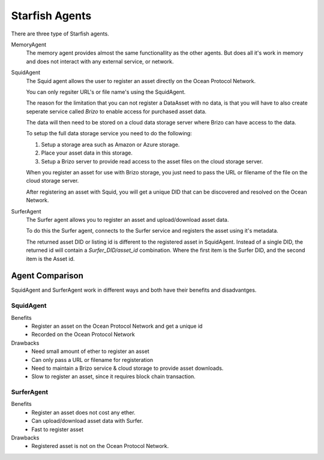 Starfish Agents
===============

There are three type of Starfish agents.

MemoryAgent
    The memory agent provides almost the same functionallity as the other agents.
    But does all it's work in memory and does not interact with any external service, or network.

SquidAgent
    The Squid agent allows the user to register an asset directly on the Ocean Protocol Network.

    You can only regsiter URL's or file name's using the SquidAgent.

    The reason for the limitation that you can not register a DataAsset with no data,
    is that you will have to also create seperate service called `Brizo` to enable access
    for purchased asset data.

    The data will then need to be stored on a cloud data storage server where Brizo can have access to the data.

    To setup the full data storage service you need to do the following:

    1. Setup a storage area such as Amazon or Azure storage.
    2. Place your asset data in this storage.
    3. Setup a Brizo server to provide read access to the asset files on the cloud storage server.

    When you register an asset for use with Brizo storage, you just need to pass the URL or filename
    of the file on the cloud storage server.

    After registering an asset with Squid, you will get a unique DID that can be discovered and
    resolved on the Ocean Network.

SurferAgent
    The Surfer agent allows you to register an asset and upload/download asset data.

    To do this the Surfer agent, connects to the Surfer service and registers the asset
    using it's metadata.

    The returned asset DID or listing id is different to the registered asset in SquidAgent. Instead of a single DID, the
    returned id will contain a `Surfer_DID/asset_id` combination. Where the first item is the Surfer DID, and the second item
    is the Asset id.


Agent Comparison
----------------

SquidAgent and SurferAgent work in different ways and both have their benefits and disadvantges.

SquidAgent
^^^^^^^^^^

Benefits
    * Register an asset on the Ocean Protocol Network and get a unique id
    * Recorded on the Ocean Protocol Network

Drawbacks
    * Need small amount of ether to register an asset
    * Can only pass a URL or filename for registeration
    * Need to maintain a Brizo service & cloud storage to provide asset downloads.
    * Slow to register an asset, since it requires block chain transaction.


SurferAgent
^^^^^^^^^^^

Benefits
    * Register an asset does not cost any ether.
    * Can upload/download asset data with Surfer.
    * Fast to register asset

Drawbacks
    * Registered asset is not on the Ocean Protocol Network.



